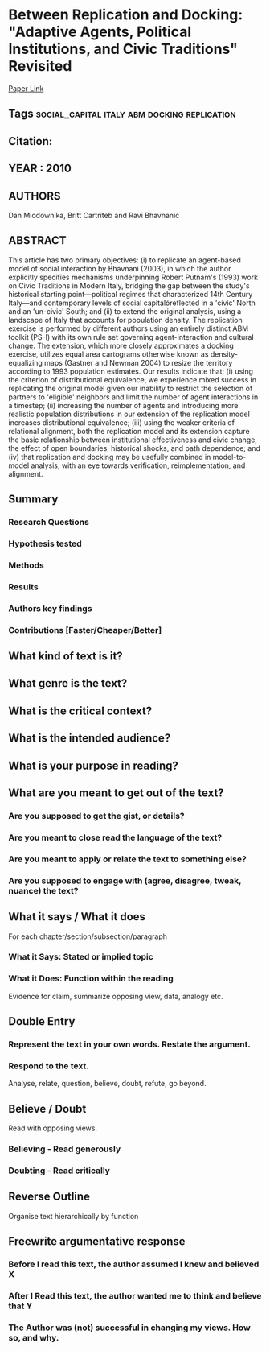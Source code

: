 * Between Replication and Docking: "Adaptive Agents, Political Institutions, and Civic Traditions" Revisited
  [[http://jasss.soc.surrey.ac.uk/13/3/1.html][Paper Link]]
** Tags                                                                         :social_capital:italy:abm:docking:replication:
** Citation:
** YEAR : 2010
** AUTHORS
   Dan Miodownika, Britt Cartriteb and Ravi Bhavnanic
** ABSTRACT
   This article has two primary objectives: (i) to replicate an agent-based model
   of social interaction by Bhavnani (2003), in which the author explicitly
   specifies mechanisms underpinning Robert Putnam's (1993) work on Civic
   Traditions in Modern Italy, bridging the gap between the study's historical
   starting point—political regimes that characterized 14th Century Italy—and
   contemporary levels of social capitalóreflected in a 'civic' North and an
   'un-civic' South; and (ii) to extend the original analysis, using a landscape of
   Italy that accounts for population density. The replication exercise is
   performed by different authors using an entirely distinct ABM toolkit (PS-I)
   with its own rule set governing agent-interaction and cultural change. The
   extension, which more closely approximates a docking exercise, utilizes equal
   area cartograms otherwise known as density-equalizing maps (Gastner and
   Newman 2004) to resize the territory according to 1993 population estimates. Our
   results indicate that: (i) using the criterion of distributional equivalence, we
   experience mixed success in replicating the original model given our inability
   to restrict the selection of partners to 'eligible' neighbors and limit the
   number of agent interactions in a timestep; (ii) increasing the number of agents
   and introducing more realistic population distributions in our extension of the
   replication model increases distributional equivalence; (iii) using the weaker
   criteria of relational alignment, both the replication model and its extension
   capture the basic relationship between institutional effectiveness and civic
   change, the effect of open boundaries, historical shocks, and path dependence;
   and (iv) that replication and docking may be usefully combined in model-to-model
   analysis, with an eye towards verification, reimplementation, and alignment.
** Summary
*** Research Questions

*** Hypothesis tested

*** Methods

*** Results

*** Authors key findings

*** Contributions [Faster/Cheaper/Better]

** What kind of text is it?

** What genre is the text?

** What is the critical context?

** What is the intended audience?

** What is your purpose in reading?

** What are you meant to get out of the text?
*** Are you supposed to get the gist, or details?

*** Are you meant to close read the language of the text?

*** Are you meant to apply or relate the text to something else?

*** Are you supposed to engage with (agree, disagree, tweak, nuance) the text?

** What it says / What it does
   For each chapter/section/subsection/paragraph
*** What it Says: Stated or implied topic

*** What it Does: Function within the reading
    Evidence for claim, summarize opposing view, data, analogy etc.

** Double Entry
*** Represent the text in your own words. Restate the argument.

*** Respond to the text.
    Analyse, relate, question, believe, doubt, refute, go beyond.

** Believe / Doubt
   Read with opposing views.
*** Believing - Read generously

*** Doubting  - Read critically

** Reverse Outline
   Organise text hierarchically by function

** Freewrite argumentative response
*** Before I read this text, the author assumed I knew and believed X

*** After I Read this text, the author wanted me to think and believe that Y

*** The Author was (not) successful in changing my views. How so, and why.
